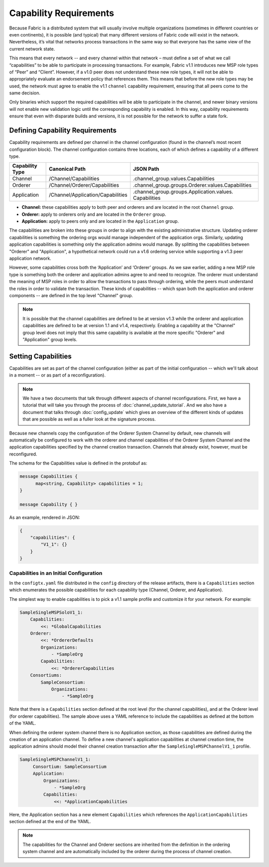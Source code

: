 Capability Requirements
-----------------------

Because Fabric is a distributed system that will usually involve multiple
organizations (sometimes in different countries or even continents), it is
possible (and typical) that many different versions of Fabric code will exist in
the network. Nevertheless, it’s vital that networks process transactions in the
same way so that everyone has the same view of the current network state.

This means that every network -- and every channel within that network – must
define a set of what we call “capabilities” to be able to participate in
processing transactions. For example, Fabric v1.1 introduces new MSP role types
of “Peer” and “Client”. However, if a v1.0 peer does not understand these new
role types, it will not be able to appropriately evaluate an endorsement policy
that references them. This means that before the new role types may be used, the
network must agree to enable the v1.1 ``channel`` capability requirement,
ensuring that all peers come to the same decision.

Only binaries which support the required capabilities will be able to participate in the
channel, and newer binary versions will not enable new validation logic until the
corresponding capability is enabled.  In this way, capability requirements ensure that
even with disparate builds and versions, it is not possible for the network to suffer a
state fork.

Defining Capability Requirements
================================

Capability requirements are defined per channel in the channel configuration (found
in the channel’s most recent configuration block). The channel configuration contains
three locations, each of which defines a capability of a different type.

+------------------+-----------------------------------+----------------------------------------------------+
| Capability Type  | Canonical Path                    | JSON Path                                          |
+==================+===================================+====================================================+
| Channel          | /Channel/Capabilities             | .channel_group.values.Capabilities                 |
+------------------+-----------------------------------+----------------------------------------------------+
| Orderer          | /Channel/Orderer/Capabilities     | .channel_group.groups.Orderer.values.Capabilities  |
+------------------+-----------------------------------+----------------------------------------------------+
| Application      | /Channel/Application/Capabilities | .channel_group.groups.Application.values.          |
|                  |                                   | Capabilities                                       |
+------------------+-----------------------------------+----------------------------------------------------+

* **Channel:** these capabilities apply to both peer and orderers and are located in
  the root ``Channel`` group.

* **Orderer:** apply to orderers only and are located in the ``Orderer`` group.

* **Application:** apply to peers only and are located in the ``Application`` group.

The capabilities are broken into these groups in order to align with the existing
administrative structure. Updating orderer capabilities is something the ordering orgs
would manage independent of the application orgs. Similarly, updating application
capabilities is something only the application admins would manage. By splitting the
capabilities between "Orderer" and "Application", a hypothetical network could run a
v1.6 ordering service while supporting a v1.3 peer application network.

However, some capabilities cross both the ‘Application’ and ‘Orderer’ groups. As we
saw earlier, adding a new MSP role type is something both the orderer and application
admins agree to and need to recognize. The orderer must understand the meaning
of MSP roles in order to allow the transactions to pass through ordering, while
the peers must understand the roles in order to validate the transaction. These
kinds of capabilities -- which span both the application and orderer components
-- are defined in the top level "Channel" group.

.. note:: It is possible that the channel capabilities are defined to be at version
          v1.3 while the orderer and application capabilities are defined to be at
          version 1.1 and v1.4, respectively. Enabling a capability at the "Channel"
          group level does not imply that this same capability is available at the
          more specific "Orderer" and "Application" group levels.

Setting Capabilities
====================

Capabilities are set as part of the channel configuration (either as part of the
initial configuration -- which we'll talk about in a moment -- or as part of a
reconfiguration).

.. note:: We have a two documents that talk through different aspects of channel
          reconfigurations. First, we have a tutorial that will take you through
          the process of :doc:`channel_update_tutorial`. And we also have a document that
          talks through :doc:`config_update` which gives an overview of the
          different kinds of updates that are possible as well as a fuller look
          at the signature process.

Because new channels copy the configuration of the Orderer System Channel by
default, new channels will automatically be configured to work with the orderer
and channel capabilities of the Orderer System Channel and the application
capabilities specified by the channel creation transaction. Channels that already
exist, however, must be reconfigured.

The schema for the Capabilities value is defined in the protobuf as:

.. code:: bash

  message Capabilities {
        map<string, Capability> capabilities = 1;
  }

  message Capability { }

As an example, rendered in JSON:

.. code:: bash

  {
      "capabilities": {
          "V1_1": {}
      }
  }

Capabilities in an Initial Configuration
^^^^^^^^^^^^^^^^^^^^^^^^^^^^^^^^^^^^^^^^

In the ``configtx.yaml`` file distributed in the ``config`` directory of the release
artifacts, there is a ``Capabilities`` section which enumerates the possible capabilities
for each capability type (Channel, Orderer, and Application).

The simplest way to enable capabilities is to pick a v1.1 sample profile and customize
it for your network. For example:

.. code:: bash

    SampleSingleMSPSoloV1_1:
        Capabilities:
            <<: *GlobalCapabilities
        Orderer:
            <<: *OrdererDefaults
            Organizations:
                - *SampleOrg
            Capabilities:
                <<: *OrdererCapabilities
        Consortiums:
            SampleConsortium:
                Organizations:
                    - *SampleOrg

Note that there is a ``Capabilities`` section defined at the root level (for the channel
capabilities), and at the Orderer level (for orderer capabilities). The sample above uses
a YAML reference to include the capabilities as defined at the bottom of the YAML.

When defining the orderer system channel there is no Application section, as those
capabilities are defined during the creation of an application channel. To define a new
channel's application capabilities at channel creation time, the application admins should
model their channel creation transaction after the ``SampleSingleMSPChannelV1_1`` profile.

.. code:: bash

   SampleSingleMSPChannelV1_1:
        Consortium: SampleConsortium
        Application:
            Organizations:
                - *SampleOrg
            Capabilities:
                <<: *ApplicationCapabilities

Here, the Application section has a new element ``Capabilities`` which references the
``ApplicationCapabilities`` section defined at the end of the YAML.

.. note:: The capabilities for the Channel and Orderer sections are inherited from
          the definition in the ordering system channel and are automatically included
          by the orderer during the process of channel creation.

.. Licensed under Creative Commons Attribution 4.0 International License
   https://creativecommons.org/licenses/by/4.0/
